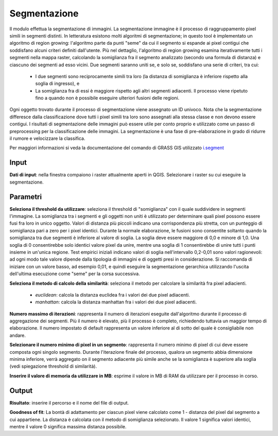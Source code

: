 Segmentazione
================================

Il modulo effettua la segmentazione di immagini. La segmentazione immagine è il processo di raggruppamento pixel simili in segmenti distinti.
In letteratura esistono molti algoritmi di segmentazione; in questo tool è implementato un algoritmo di region growing: l'algoritmo parte da punti "seme" da cui il segmento si espande ai pixel contigui che soddisfano alcuni criteri definiti dall'utente.
Più nel dettaglio, l'algoritmo di region growing esamina iterativamente tutti i segmenti nella mappa raster, calcolando la somiglianza fra il segmento analizzato (secondo una formula di distanza) e ciascuno dei segmenti ad esso vicini.
Due segmenti saranno uniti se, e solo se, soddisfano una serie di criteri, tra cui:

 * I due segmenti sono reciprocamente simili tra loro (la distanza di somiglianza è inferiore rispetto alla soglia di ingresso), e
 * La somiglianza fra di essi è maggiore rispetto agli altri segmenti adiacenti. Il processo viene ripetuto fino a quando non è possibile eseguire ulteriori fusioni delle regioni.

Ogni oggetto trovato durante il processo di segmentazione viene assegnato un ID univoco.
Nota che la segmentazione differesce dalla classificazione dove tutti i pixel simili tra loro sono assegnati alla stessa classe e non devono essere contigui.
I risultati di segmentazione delle immagini può essere utile per conto proprio e utilizzato come un passo di preprocessing per la classificazione delle immagini.
La segmentazione è una fase di pre-elaborazione in grado di ridurre il rumore e velocizzare la classifica.

Per maggiori informazioni si veda la documentazione del comando di GRASS GIS utilizzato `i.segment <http://grass.osgeo.org/grass70/manuals/i.segment.html>`_

.. only:: latex

  .. image:: ../_static/tool_images/segmentazione.png


Input
------------

**Dati di input**: nella finestra compaiono i raster attualmente aperti in QGIS.
Selezionare i raster su cui eseguire la segmentazione.


Parametri
------------

**Seleziona il threshold da utilizzare**: seleziona il threshold di "somiglianza" con il quale suddividere in segmenti l'immagine.
La somiglianza tra i segmenti e gli oggetti non uniti è utilizzato per determinare quali pixel possono essere fusi fra loro in unico oggetto.
Valori di distanza più piccoli indicano una corrispondenza più stretta, con un punteggio di somiglianza pari a zero per i pixel identici.
Durante la normale elaborazione, le fusioni sono consentite soltanto quando la somiglianza tra due segmenti è inferiore al valore di soglia.
La soglia deve essere maggiore di 0,0 e minore di 1,0. Una soglia di 0 consentirebbe solo identici valore pixel da unire, mentre una soglia di 1 consentirebbe di unire tutti i punti insieme in un'unica regione.
Test empirici iniziali indicano valori di soglia nell'intervallo 0,2-0,01 sono valori ragionevoli: ad ogni modo tale valore dipende dalla tipologia di immagini e di oggetti presi in considerazione.
Si raccomanda di iniziare con un valore basso, ad esempio 0,01, e quindi eseguire la segmentazione gerarchica utilizzando l'uscita dell'ultima esecuzione come "seme" per la corsa successiva.

**Seleziona il metodo di calcolo della similarità**: seleziona il metodo per calcolare la similarità fra pixel adiacienti.

  * *euclidean*: calcola la distanza euclidea fra i valori dei due pixel adiacenti.
  * *manhattan*: calcola la distanza manhattan fra i valori dei due pixel adiacenti.

**Numero massimo di iterazioni**: rappresenta il numero di iterazioni eseguite dall'algoritmo durante il processo di aggregazione dei segmenti.
Più il numero è elevato, più il processo è completo, richiedendo tuttavia un maggior tempo di elaborazione. Il numero impostato di default rappresenta un valore inferiore al di sotto del quale è consigliabile non andare.

**Selezionare il numero minimo di pixel in un segmento**: rappresenta il numero minimo di pixel di cui deve essere composta ogni singolo segmento.
Durante l'iterazione finale del processo, qualora un segmento abbia dimensione minima inferiore, verrà aggregato on il segmento adiacente più simile anche se la somiglianza è superiore alla soglia (vedi spiegazione threshold di similarità).

**Inserire il valore di memoria da utilizzare in MB**: esprime il valore in MB di RAM da utilizzare per il processo  in corso.


Output
------------

**Risultato**: inserire il percorso e il nome del file di output.

**Goodness of fit**: La bontà di adattamento per ciascun pixel viene calcolato come 1 - distanza del pixel dal segmento a cui appartiene.
La distanza è calcolata con il metodo di somiglianza selezionato. Il valore 1 significa valori identici, mentre il valore 0 significa massima distanza possibile.

.. only:: latex

  .. raw:: latex

    \newpage % hard pagebreak at exactly this position
